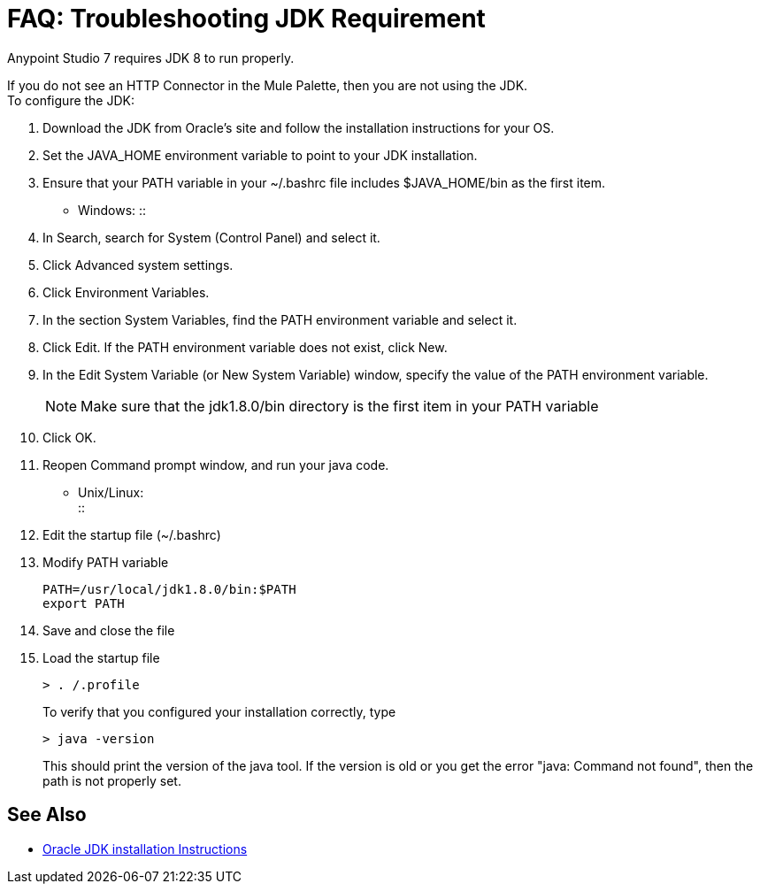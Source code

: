 = FAQ: Troubleshooting JDK Requirement

Anypoint Studio 7 requires JDK 8 to run properly.

If you do not see an HTTP Connector in the Mule Palette, then you are not using the JDK. +
To configure the JDK:

. Download the JDK from Oracle's site and follow the installation instructions for your OS.
. Set the JAVA_HOME environment variable to point to your JDK installation.
. Ensure that your PATH variable in your ~/.bashrc file includes $JAVA_HOME/bin as the first item.
* Windows:
::
+
. In Search, search for System (Control Panel) and select it.
. Click Advanced system settings.
. Click Environment Variables.
. In the section System Variables, find the PATH environment variable and select it.
. Click Edit. If the PATH environment variable does not exist, click New.
. In the Edit System Variable (or New System Variable) window, specify the value of the PATH environment variable.
+
[NOTE]
--
Make sure that the jdk1.8.0/bin directory is the first item in your PATH variable
--
+
. Click OK.
. Reopen Command prompt window, and run your java code.

* Unix/Linux: +
::

. Edit the startup file (~/.bashrc)
. Modify PATH variable
+
[source,bash,linenums]
----
PATH=/usr/local/jdk1.8.0/bin:$PATH
export PATH
----
. Save and close the file
. Load the startup file
+
[source,bash,linenums]
----
> . /.profile
----
+
To verify that you configured your installation correctly, type
+
[source,bash,linenums]
----
> java -version
----
+
This should print the version of the java tool. If the version is old or you get the error "java: Command not found", then the path is not properly set.


== See Also


* link:http://docs.oracle.com/javase/8/docs/technotes/guides/install/windows_jdk_install.html#A1097936[Oracle JDK installation Instructions]

